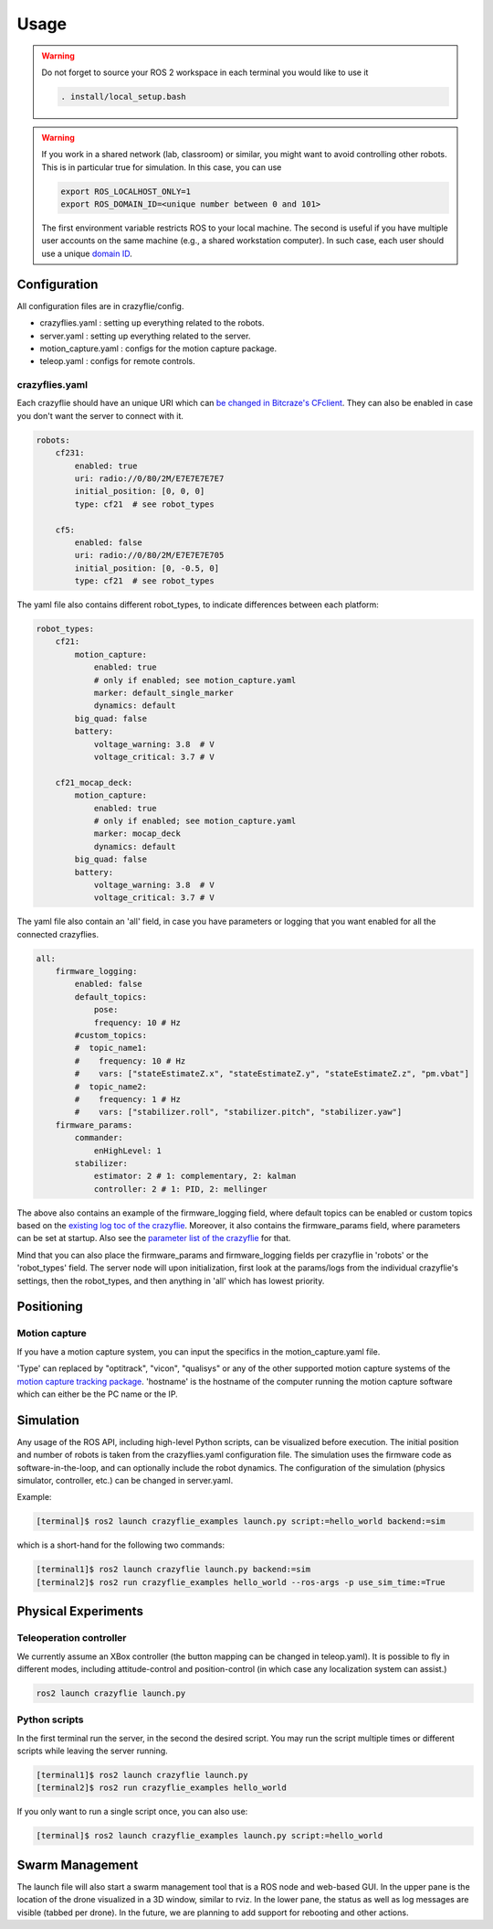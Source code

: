 .. _usage:

Usage
=====

.. warning::
    Do not forget to source your ROS 2 workspace in each terminal you would like to use it

    .. code-block:: bash

        . install/local_setup.bash


.. warning::
    If you work in a shared network (lab, classroom) or similar, you might want to avoid
    controlling other robots. This is in particular true for simulation. In this case,
    you can use

    .. code-block:: bash

        export ROS_LOCALHOST_ONLY=1
        export ROS_DOMAIN_ID=<unique number between 0 and 101>

    The first environment variable restricts ROS to your local machine. The second is useful
    if you have multiple user accounts on the same machine (e.g., a shared workstation computer).
    In such case, each user should use a unique `domain ID <https://docs.ros.org/en/iron/Concepts/Intermediate/About-Domain-ID.html>`_.


Configuration
-------------

All configuration files are in crazyflie/config.

* crazyflies.yaml : setting up everything related to the robots.
* server.yaml : setting up everything related to the server.
* motion_capture.yaml : configs for the motion capture package.
* teleop.yaml : configs for remote controls.

crazyflies.yaml
~~~~~~~~~~~~~~~

Each crazyflie should have an unique URI which can `be changed in Bitcraze's CFclient <https://www.bitcraze.io/documentation/repository/crazyflie-clients-python/master/userguides/userguide_client/#firmware-configuration/>`_.
They can also be enabled in case you don't want the server to connect with it.

.. code-block:: yaml

    robots:
        cf231:
            enabled: true
            uri: radio://0/80/2M/E7E7E7E7E7
            initial_position: [0, 0, 0]
            type: cf21  # see robot_types

        cf5:
            enabled: false
            uri: radio://0/80/2M/E7E7E7E705
            initial_position: [0, -0.5, 0]
            type: cf21  # see robot_types

The yaml file also contains different robot_types, to indicate differences between each platform:

.. code-block:: yaml

    robot_types:
        cf21:
            motion_capture:
                enabled: true
                # only if enabled; see motion_capture.yaml
                marker: default_single_marker
                dynamics: default
            big_quad: false
            battery:
                voltage_warning: 3.8  # V
                voltage_critical: 3.7 # V

        cf21_mocap_deck:
            motion_capture:
                enabled: true
                # only if enabled; see motion_capture.yaml
                marker: mocap_deck
                dynamics: default
            big_quad: false
            battery:
                voltage_warning: 3.8  # V
                voltage_critical: 3.7 # V

The yaml file also contain an 'all' field, in case you have parameters or logging that you want enabled for all the connected crazyflies.


.. code-block:: yaml

    all:
        firmware_logging:
            enabled: false
            default_topics:
                pose:
                frequency: 10 # Hz
            #custom_topics:
            #  topic_name1:
            #    frequency: 10 # Hz
            #    vars: ["stateEstimateZ.x", "stateEstimateZ.y", "stateEstimateZ.z", "pm.vbat"]
            #  topic_name2:
            #    frequency: 1 # Hz
            #    vars: ["stabilizer.roll", "stabilizer.pitch", "stabilizer.yaw"]
        firmware_params:
            commander:
                enHighLevel: 1
            stabilizer:
                estimator: 2 # 1: complementary, 2: kalman
                controller: 2 # 1: PID, 2: mellinger

The above also contains an example of the firmware_logging field, where default topics can be enabled or custom topics based on the `existing log toc of the crazyflie <https://www.bitcraze.io/documentation/repository/crazyflie-firmware/master/api/logs//>`_.
Moreover, it also contains the firmware_params field, where parameters can be set at startup.
Also see the `parameter list of the crazyflie <https://www.bitcraze.io/documentation/repository/crazyflie-firmware/master/api/params//>`_ for that.


Mind that you can also place the firmware_params and firmware_logging fields per crazyflie in 'robots'  or the 'robot_types' field.
The server node will upon initialization, first look at the params/logs from the individual crazyflie's settings, then the robot_types, and then anything in 'all' which has lowest priority.

Positioning
-----------

Motion capture
~~~~~~~~~~~~~~

If you have a motion capture system, you can input the specifics in the motion_capture.yaml file.

.. code-block:: yaml
    /motion_capture_tracking:
        ros__parameters:
            type: "optitrack"
            hostname: "optitrackPC"

'Type' can replaced by "optitrack", "vicon", "qualisys" or any of the other supported motion capture systems of the `motion capture tracking package <https://github.com/IMRCLab/motion_capture_tracking/tree/ros2/>`_.
'hostname' is the hostname of the computer running the motion capture software which can either be the PC name or the IP.





Simulation
----------

Any usage of the ROS API, including high-level Python scripts, can be visualized before execution. The initial position and number of robots is taken from the crazyflies.yaml configuration file.
The simulation uses the firmware code as software-in-the-loop, and can optionally include the robot dynamics.
The configuration of the simulation (physics simulator, controller, etc.) can be changed in server.yaml.

Example:

.. code-block:: bash

    [terminal]$ ros2 launch crazyflie_examples launch.py script:=hello_world backend:=sim

which is a short-hand for the following two commands:

.. code-block:: bash

    [terminal1]$ ros2 launch crazyflie launch.py backend:=sim
    [terminal2]$ ros2 run crazyflie_examples hello_world --ros-args -p use_sim_time:=True

Physical Experiments
--------------------

Teleoperation controller
~~~~~~~~~~~~~~~~~~~~~~~~

We currently assume an XBox controller (the button mapping can be changed in teleop.yaml). It is possible to fly in different modes, including attitude-control and position-control (in which case any localization system can assist.)

.. code-block:: bash

    ros2 launch crazyflie launch.py


Python scripts
~~~~~~~~~~~~~~

In the first terminal run the server, in the second the desired script.
You may run the script multiple times or different scripts while leaving the server running.

.. code-block:: bash

    [terminal1]$ ros2 launch crazyflie launch.py
    [terminal2]$ ros2 run crazyflie_examples hello_world

If you only want to run a single script once, you can also use:

.. code-block:: bash

    [terminal]$ ros2 launch crazyflie_examples launch.py script:=hello_world

Swarm Management
----------------

The launch file will also start a swarm management tool that is a ROS node and web-based GUI.
In the upper pane is the location of the drone visualized in a 3D window, similar to rviz.
In the lower pane, the status as well as log messages are visible (tabbed per drone).
In the future, we are planning to add support for rebooting and other actions.